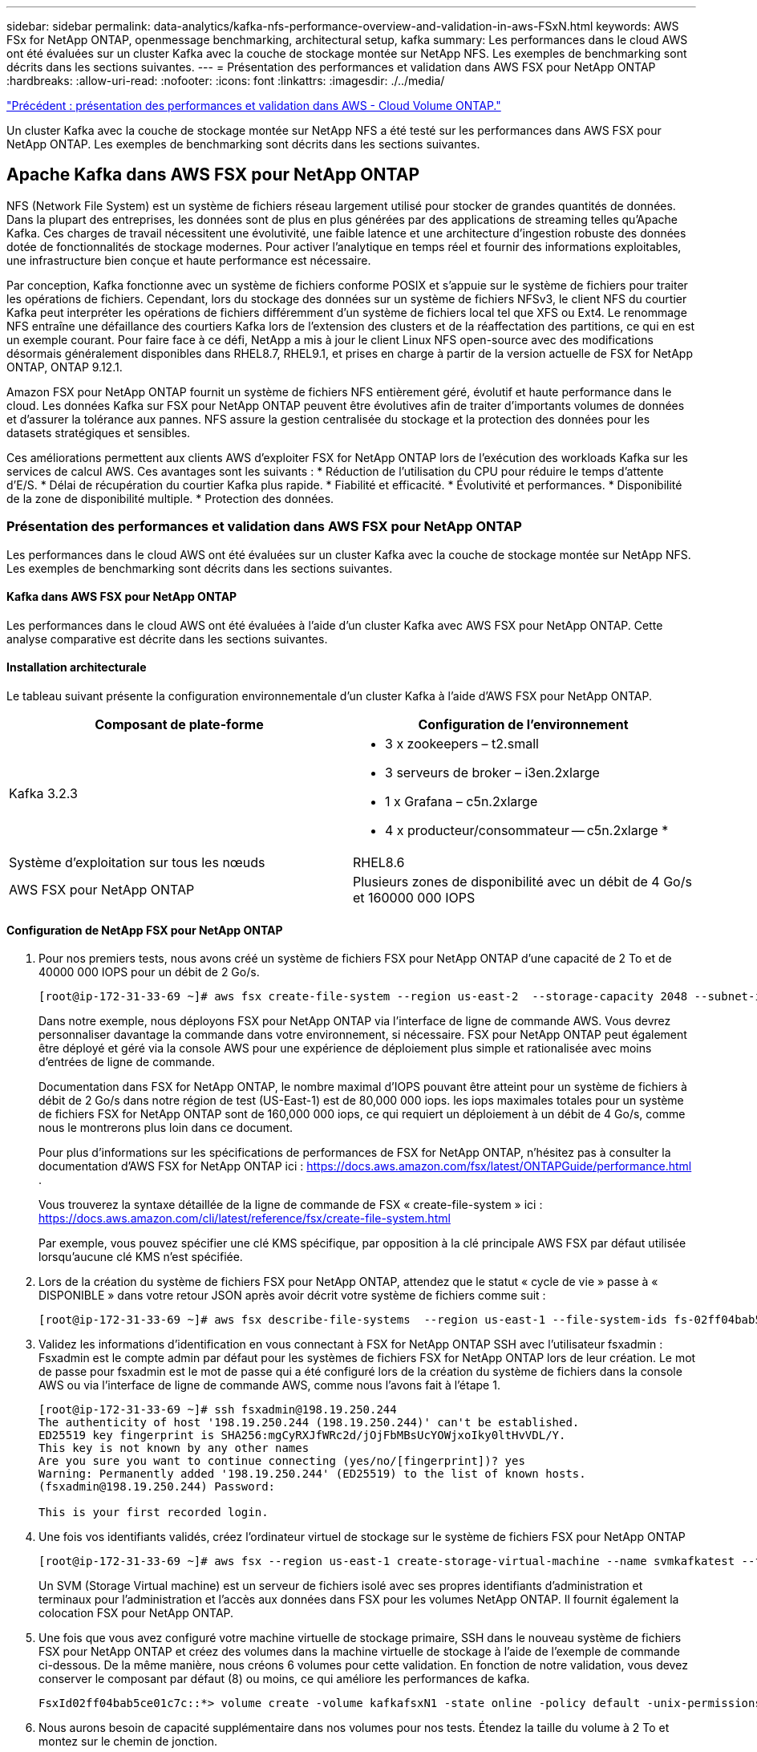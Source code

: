 ---
sidebar: sidebar 
permalink: data-analytics/kafka-nfs-performance-overview-and-validation-in-aws-FSxN.html 
keywords: AWS FSx for NetApp ONTAP, openmessage benchmarking, architectural setup, kafka 
summary: Les performances dans le cloud AWS ont été évaluées sur un cluster Kafka avec la couche de stockage montée sur NetApp NFS. Les exemples de benchmarking sont décrits dans les sections suivantes. 
---
= Présentation des performances et validation dans AWS FSX pour NetApp ONTAP
:hardbreaks:
:allow-uri-read: 
:nofooter: 
:icons: font
:linkattrs: 
:imagesdir: ./../media/


link:kafka-nfs-performance-overview-and-validation-in-aws.html["Précédent : présentation des performances et validation dans AWS - Cloud Volume ONTAP."]

[role="lead"]
Un cluster Kafka avec la couche de stockage montée sur NetApp NFS a été testé sur les performances dans AWS FSX pour NetApp ONTAP. Les exemples de benchmarking sont décrits dans les sections suivantes.



== Apache Kafka dans AWS FSX pour NetApp ONTAP

NFS (Network File System) est un système de fichiers réseau largement utilisé pour stocker de grandes quantités de données. Dans la plupart des entreprises, les données sont de plus en plus générées par des applications de streaming telles qu'Apache Kafka. Ces charges de travail nécessitent une évolutivité, une faible latence et une architecture d'ingestion robuste des données dotée de fonctionnalités de stockage modernes. Pour activer l'analytique en temps réel et fournir des informations exploitables, une infrastructure bien conçue et haute performance est nécessaire.

Par conception, Kafka fonctionne avec un système de fichiers conforme POSIX et s'appuie sur le système de fichiers pour traiter les opérations de fichiers. Cependant, lors du stockage des données sur un système de fichiers NFSv3, le client NFS du courtier Kafka peut interpréter les opérations de fichiers différemment d'un système de fichiers local tel que XFS ou Ext4. Le renommage NFS entraîne une défaillance des courtiers Kafka lors de l'extension des clusters et de la réaffectation des partitions, ce qui en est un exemple courant. Pour faire face à ce défi, NetApp a mis à jour le client Linux NFS open-source avec des modifications désormais généralement disponibles dans RHEL8.7, RHEL9.1, et prises en charge à partir de la version actuelle de FSX for NetApp ONTAP, ONTAP 9.12.1.

Amazon FSX pour NetApp ONTAP fournit un système de fichiers NFS entièrement géré, évolutif et haute performance dans le cloud. Les données Kafka sur FSX pour NetApp ONTAP peuvent être évolutives afin de traiter d'importants volumes de données et d'assurer la tolérance aux pannes. NFS assure la gestion centralisée du stockage et la protection des données pour les datasets stratégiques et sensibles.

Ces améliorations permettent aux clients AWS d'exploiter FSX for NetApp ONTAP lors de l'exécution des workloads Kafka sur les services de calcul AWS. Ces avantages sont les suivants :
* Réduction de l'utilisation du CPU pour réduire le temps d'attente d'E/S.
* Délai de récupération du courtier Kafka plus rapide.
* Fiabilité et efficacité.
* Évolutivité et performances.
* Disponibilité de la zone de disponibilité multiple.
* Protection des données.



=== Présentation des performances et validation dans AWS FSX pour NetApp ONTAP

Les performances dans le cloud AWS ont été évaluées sur un cluster Kafka avec la couche de stockage montée sur NetApp NFS. Les exemples de benchmarking sont décrits dans les sections suivantes.



==== Kafka dans AWS FSX pour NetApp ONTAP

Les performances dans le cloud AWS ont été évaluées à l'aide d'un cluster Kafka avec AWS FSX pour NetApp ONTAP. Cette analyse comparative est décrite dans les sections suivantes.



==== Installation architecturale

Le tableau suivant présente la configuration environnementale d'un cluster Kafka à l'aide d'AWS FSX pour NetApp ONTAP.

|===
| Composant de plate-forme | Configuration de l'environnement 


| Kafka 3.2.3  a| 
* 3 x zookeepers – t2.small
* 3 serveurs de broker – i3en.2xlarge
* 1 x Grafana – c5n.2xlarge
* 4 x producteur/consommateur -- c5n.2xlarge *




| Système d'exploitation sur tous les nœuds | RHEL8.6 


| AWS FSX pour NetApp ONTAP | Plusieurs zones de disponibilité avec un débit de 4 Go/s et 160000 000 IOPS 
|===


==== Configuration de NetApp FSX pour NetApp ONTAP

. Pour nos premiers tests, nous avons créé un système de fichiers FSX pour NetApp ONTAP d'une capacité de 2 To et de 40000 000 IOPS pour un débit de 2 Go/s.
+
....
[root@ip-172-31-33-69 ~]# aws fsx create-file-system --region us-east-2  --storage-capacity 2048 --subnet-ids <desired subnet 1> subnet-<desired subnet 2> --file-system-type ONTAP --ontap-configuration DeploymentType=MULTI_AZ_HA_1,ThroughputCapacity=2048,PreferredSubnetId=<desired primary subnet>,FsxAdminPassword=<new password>,DiskIopsConfiguration="{Mode=USER_PROVISIONED,Iops=40000"}
....
+
Dans notre exemple, nous déployons FSX pour NetApp ONTAP via l'interface de ligne de commande AWS. Vous devrez personnaliser davantage la commande dans votre environnement, si nécessaire. FSX pour NetApp ONTAP peut également être déployé et géré via la console AWS pour une expérience de déploiement plus simple et rationalisée avec moins d'entrées de ligne de commande.

+
Documentation dans FSX for NetApp ONTAP, le nombre maximal d'IOPS pouvant être atteint pour un système de fichiers à débit de 2 Go/s dans notre région de test (US-East-1) est de 80,000 000 iops. les iops maximales totales pour un système de fichiers FSX for NetApp ONTAP sont de 160,000 000 iops, ce qui requiert un déploiement à un débit de 4 Go/s, comme nous le montrerons plus loin dans ce document.

+
Pour plus d'informations sur les spécifications de performances de FSX for NetApp ONTAP, n'hésitez pas à consulter la documentation d'AWS FSX for NetApp ONTAP ici : https://docs.aws.amazon.com/fsx/latest/ONTAPGuide/performance.html[] .

+
Vous trouverez la syntaxe détaillée de la ligne de commande de FSX « create-file-system » ici : https://docs.aws.amazon.com/cli/latest/reference/fsx/create-file-system.html[]

+
Par exemple, vous pouvez spécifier une clé KMS spécifique, par opposition à la clé principale AWS FSX par défaut utilisée lorsqu'aucune clé KMS n'est spécifiée.

. Lors de la création du système de fichiers FSX pour NetApp ONTAP, attendez que le statut « cycle de vie » passe à « DISPONIBLE » dans votre retour JSON après avoir décrit votre système de fichiers comme suit :
+
....
[root@ip-172-31-33-69 ~]# aws fsx describe-file-systems  --region us-east-1 --file-system-ids fs-02ff04bab5ce01c7c
....
. Validez les informations d'identification en vous connectant à FSX for NetApp ONTAP SSH avec l'utilisateur fsxadmin :
Fsxadmin est le compte admin par défaut pour les systèmes de fichiers FSX for NetApp ONTAP lors de leur création. Le mot de passe pour fsxadmin est le mot de passe qui a été configuré lors de la création du système de fichiers dans la console AWS ou via l'interface de ligne de commande AWS, comme nous l'avons fait à l'étape 1.
+
....
[root@ip-172-31-33-69 ~]# ssh fsxadmin@198.19.250.244
The authenticity of host '198.19.250.244 (198.19.250.244)' can't be established.
ED25519 key fingerprint is SHA256:mgCyRXJfWRc2d/jOjFbMBsUcYOWjxoIky0ltHvVDL/Y.
This key is not known by any other names
Are you sure you want to continue connecting (yes/no/[fingerprint])? yes
Warning: Permanently added '198.19.250.244' (ED25519) to the list of known hosts.
(fsxadmin@198.19.250.244) Password:

This is your first recorded login.
....
. Une fois vos identifiants validés, créez l'ordinateur virtuel de stockage sur le système de fichiers FSX pour NetApp ONTAP
+
....
[root@ip-172-31-33-69 ~]# aws fsx --region us-east-1 create-storage-virtual-machine --name svmkafkatest --file-system-id fs-02ff04bab5ce01c7c
....
+
Un SVM (Storage Virtual machine) est un serveur de fichiers isolé avec ses propres identifiants d'administration et terminaux pour l'administration et l'accès aux données dans FSX pour les volumes NetApp ONTAP. Il fournit également la colocation FSX pour NetApp ONTAP.

. Une fois que vous avez configuré votre machine virtuelle de stockage primaire, SSH dans le nouveau système de fichiers FSX pour NetApp ONTAP et créez des volumes dans la machine virtuelle de stockage à l'aide de l'exemple de commande ci-dessous. De la même manière, nous créons 6 volumes pour cette validation. En fonction de notre validation, vous devez conserver le composant par défaut (8) ou moins, ce qui améliore les performances de kafka.
+
....
FsxId02ff04bab5ce01c7c::*> volume create -volume kafkafsxN1 -state online -policy default -unix-permissions ---rwxr-xr-x -junction-active true -type RW -snapshot-policy none  -junction-path /kafkafsxN1 -aggr-list aggr1
....
. Nous aurons besoin de capacité supplémentaire dans nos volumes pour nos tests. Étendez la taille du volume à 2 To et montez sur le chemin de jonction.
+
....
FsxId02ff04bab5ce01c7c::*> volume size -volume kafkafsxN1 -new-size +2TB
vol size: Volume "svmkafkatest:kafkafsxN1" size set to 2.10t.

FsxId02ff04bab5ce01c7c::*> volume size -volume kafkafsxN2 -new-size +2TB
vol size: Volume "svmkafkatest:kafkafsxN2" size set to 2.10t.

FsxId02ff04bab5ce01c7c::*> volume size -volume kafkafsxN3 -new-size +2TB
vol size: Volume "svmkafkatest:kafkafsxN3" size set to 2.10t.

FsxId02ff04bab5ce01c7c::*> volume size -volume kafkafsxN4 -new-size +2TB
vol size: Volume "svmkafkatest:kafkafsxN4" size set to 2.10t.

FsxId02ff04bab5ce01c7c::*> volume size -volume kafkafsxN5 -new-size +2TB
vol size: Volume "svmkafkatest:kafkafsxN5" size set to 2.10t.

FsxId02ff04bab5ce01c7c::*> volume size -volume kafkafsxN6 -new-size +2TB
vol size: Volume "svmkafkatest:kafkafsxN6" size set to 2.10t.

FsxId02ff04bab5ce01c7c::*> volume show -vserver svmkafkatest -volume *
Vserver   Volume       Aggregate    State      Type       Size  Available Used%
--------- ------------ ------------ ---------- ---- ---------- ---------- -----
svmkafkatest
          kafkafsxN1   -            online     RW       2.10TB     1.99TB    0%
svmkafkatest
          kafkafsxN2   -            online     RW       2.10TB     1.99TB    0%
svmkafkatest
          kafkafsxN3   -            online     RW       2.10TB     1.99TB    0%
svmkafkatest
          kafkafsxN4   -            online     RW       2.10TB     1.99TB    0%
svmkafkatest
          kafkafsxN5   -            online     RW       2.10TB     1.99TB    0%
svmkafkatest
          kafkafsxN6   -            online     RW       2.10TB     1.99TB    0%
svmkafkatest
          svmkafkatest_root
                       aggr1        online     RW          1GB    968.1MB    0%
7 entries were displayed.

FsxId02ff04bab5ce01c7c::*> volume mount -volume kafkafsxN1 -junction-path /kafkafsxN1

FsxId02ff04bab5ce01c7c::*> volume mount -volume kafkafsxN2 -junction-path /kafkafsxN2

FsxId02ff04bab5ce01c7c::*> volume mount -volume kafkafsxN3 -junction-path /kafkafsxN3

FsxId02ff04bab5ce01c7c::*> volume mount -volume kafkafsxN4 -junction-path /kafkafsxN4

FsxId02ff04bab5ce01c7c::*> volume mount -volume kafkafsxN5 -junction-path /kafkafsxN5

FsxId02ff04bab5ce01c7c::*> volume mount -volume kafkafsxN6 -junction-path /kafkafsxN6
....
+
Dans FSX for NetApp ONTAP, les volumes peuvent être à provisionnement fin. Dans notre exemple, la capacité totale du volume étendu dépasse la capacité totale du système de fichiers. Nous devrons donc étendre la capacité totale du système de fichiers afin de déverrouiller la capacité supplémentaire du volume provisionné, comme nous le démontrerons à l'étape suivante.

. Ensuite, pour des performances et une capacité supplémentaires, nous étendons la capacité de débit de FSX for NetApp ONTAP de 2 Go/s à 4 Go/s et d'IOPS à 160000, et la capacité à 5 To
+
....
[root@ip-172-31-33-69 ~]# aws fsx update-file-system --region us-east-1  --storage-capacity 5120 --ontap-configuration 'ThroughputCapacity=4096,DiskIopsConfiguration={Mode=USER_PROVISIONED,Iops=160000}' --file-system-id fs-02ff04bab5ce01c7c
....
+
Vous trouverez la syntaxe détaillée de la ligne de commande du système de fichiers « update-file-system » de FSX ici :
https://docs.aws.amazon.com/cli/latest/reference/fsx/update-file-system.html[]

. Les volumes FSX pour NetApp ONTAP sont montés avec nconnect et les ions par défaut dans les courtiers Kafka
+
La figure suivante présente l'architecture finale d'un cluster Kafka à base de FSX pour NetApp ONTAP :

+
image:aws-fsx-kafka-arch1.png["Cette image montre l'architecture d'un cluster Kafka à base de FSxN."]

+
** Calcul. Nous avons utilisé un cluster Kafka à trois nœuds avec un ensemble de zoocontrôle à trois nœuds qui s'exécute sur des serveurs dédiés. Chaque courtier disposait de six points de montage NFS pour six volumes sur l'instance FSX pour NetApp ONTAP.
** Contrôle. Nous avons utilisé deux nœuds pour une combinaison Prometheus-Grafana. Pour la génération des charges de travail, nous avons utilisé un cluster séparé à trois nœuds qui était capable de produire et de consommer sur ce cluster Kafka.
** Stockage. Nous avons utilisé FSX pour NetApp ONTAP avec six volumes de 2 To montés. Le volume a ensuite été exporté vers le courtier Kafka avec un montage NFS. Les volumes FSX pour NetApp ONTAP sont montés avec 16 sessions nconnect et les options par défaut dans les courtiers Kafka.






==== Configurations de test OpenMessage.

Nous avons utilisé la même configuration que celle utilisée pour le NetApp Cloud Volumes ONTAP et leurs détails sont ici -
https://docs.netapp.com/us-en/netapp-solutions/data-analytics/kafka-nfs-performance-overview-and-validation-in-aws.html#architectural-setup[]



==== Méthodologie de test

. Un cluster Kafka a été provisionné selon la spécification décrite ci-dessus à l'aide d'un système téraforme et ansible. Terraform est utilisé pour créer l'infrastructure à l'aide d'instances AWS pour le cluster Kafka et ansible pour y construire le cluster Kafka.
. Une charge de travail OMB a été déclenchée avec la configuration de la charge de travail décrite ci-dessus et le pilote Sync.
+
....
sudo bin/benchmark –drivers driver-kafka/kafka-sync.yaml workloads/1-topic-100-partitions-1kb.yaml
....
. Une autre charge de travail a été déclenchée avec le pilote de débit avec la même configuration de charge de travail.
+
....
sudo bin/benchmark –drivers driver-kafka/kafka-throughput.yaml workloads/1-topic-100-partitions-1kb.yaml
....




==== Observation

Deux types de pilotes différents ont été utilisés pour générer des charges de travail afin de tester les performances d'une instance Kafka fonctionnant sur NFS. La différence entre les pilotes est la propriété log flush.

Pour un facteur de réplication Kafka 1 et FSX pour NetApp ONTAP :

* Débit total généré de manière cohérente par le pilote de synchronisation : environ 3218 Mbit/s et performances maximales d'environ 3652 Mbit/s.
* Débit total généré de manière cohérente par le pilote de débit : environ 3679 Mbit/s et performances de pointe d'environ 3908 Mbit/s.


Pour Kafka avec facteur de réplication 3 et FSX pour NetApp ONTAP :

* Débit total généré de manière cohérente par le pilote de synchronisation : environ 1252 Mbit/s et performances maximales d'environ 1382 Mbit/s.
* Débit total généré de manière cohérente par le pilote de débit : environ 1218 Mbit/s et performances de pointe d'environ 1328 Mbit/s.


Dans le facteur de réplication Kafka 3, l'opération de lecture et d'écriture s'est produite trois fois sur FSX pour NetApp ONTAP. Dans le facteur de réplication Kafka 1, l'opération de lecture et d'écriture est une fois sur FSX pour NetApp ONTAP, donc dans les deux cas de validation, Nous avons pu atteindre un débit maximal de 4 Go/s.

Le pilote de synchronisation peut générer un débit constant lorsque les journaux sont immédiatement transmis au disque, tandis que le pilote de débit génère des pics de débit lorsque les journaux sont validés sur le disque en bloc.

Ces valeurs de débit sont générées pour la configuration AWS appropriée. Pour des besoins de performances plus élevés, il est possible de renforcer l'évolutivité des types d'instances et de les ajuster davantage pour obtenir un meilleur débit. Le débit total ou le taux total est la combinaison du taux de production et du taux de consommation.

image:aws-fsxn-performance-rf-1-rf-3.png["Cette image montre les performances de kafka avec RF1 et RF3"]

Le tableau ci-dessous présente la FSX 2 Go/s pour NetApp ONTAP et la performance de 4 Go/s pour le facteur de réplication Kafka 3. Le facteur de réplication 3 effectue l'opération de lecture et d'écriture trois fois sur FSX pour le stockage NetApp ONTAP. Le débit total du pilote de débit est de 881 Mo/s, ce qui permet de lire et d'écrire le fonctionnement Kafka à environ 2.64 Go/s sur le système de fichiers FSX for NetApp ONTAP de 2 Go/s. Le débit total du pilote de débit est de 1328 Mo/s, ce qui permet de lire et d'écrire le fonctionnement kafka à environ 3.98 Go/s. Les performances de Kafka sont linéaires et évolutives en fonction du débit de FSX pour NetApp ONTAP.

image:aws-fsxn-2gb-4gb-scale.png["Cette image montre les performances d'évolutivité horizontale de 2 Go/s et 4 Go/s."]

Le tableau ci-dessous présente les performances entre une instance EC2 et FSX pour NetApp ONTAP (facteur de réplication Kafka : 3)

image:aws-fsxn-ec2-fsxn-comparition.png["Cette image montre la comparaison des performances d'EC2 par rapport à FSxN dans RF3."]

link:kafka-nfs-performance-overview-and-validation-with-aff-on-premises.html["Ensuite, présentation des performances et validation avec AFF sur site."]
